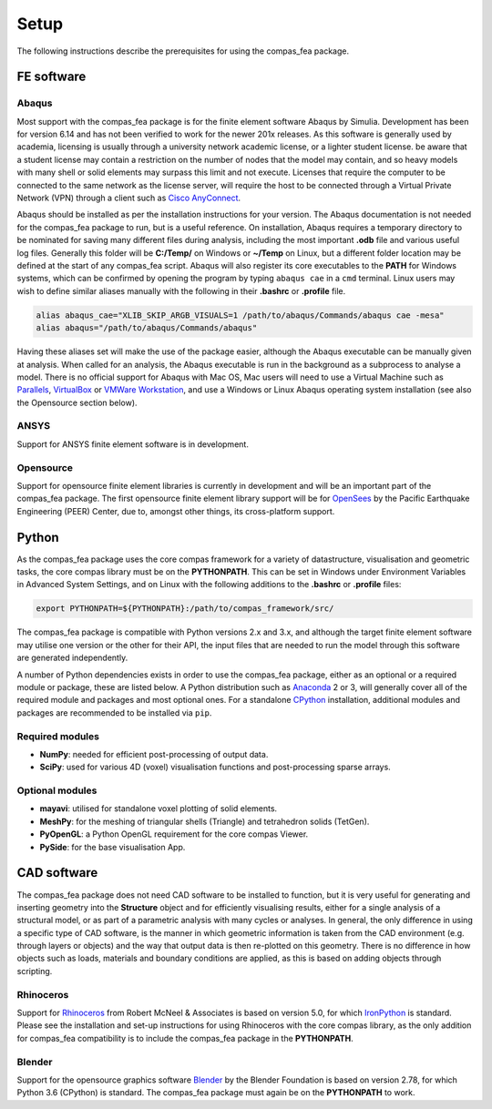 ********************************************************************************
Setup
********************************************************************************

The following instructions describe the prerequisites for using the compas_fea package.

.. .. contents::


=====================
FE software
=====================

Abaqus
******

Most support with the compas_fea package is for the finite element software Abaqus by Simulia. Development has been for version 6.14 and has not been verified to work for the newer 201x releases. As this software is generally used by academia, licensing is usually through a university network academic license, or a lighter student license. be aware that a student license may contain a restriction on the number of nodes that the model may contain, and so heavy models with many shell or solid elements may surpass this limit and not execute. Licenses that require the computer to be connected to the same network as the license server, will require the host to be connected through a Virtual Private Network (VPN) through a client such as `Cisco AnyConnect <https://www.cisco.com/c/en/us/products/security/anyconnect-secure-mobility-client/index.html>`_.

Abaqus should be installed as per the installation instructions for your version. The Abaqus documentation is not needed for the compas_fea package to run, but is a useful reference. On installation, Abaqus requires a temporary directory to be nominated for saving many different files during analysis, including the most important **.odb** file and various useful log files. Generally this folder will be **C:/Temp/** on Windows or **~/Temp** on Linux, but a different folder location may be defined at the start of any compas_fea script. Abaqus will also register its core executables to the **PATH** for Windows systems, which can be confirmed by opening the program by typing ``abaqus cae`` in a ``cmd`` terminal. Linux users may wish to define similar aliases manually with the following in their **.bashrc** or **.profile** file.

.. code-block:: bash

    alias abaqus_cae="XLIB_SKIP_ARGB_VISUALS=1 /path/to/abaqus/Commands/abaqus cae -mesa"
    alias abaqus="/path/to/abaqus/Commands/abaqus"

Having these aliases set will make the use of the package easier, although the Abaqus executable can be manually given at analysis. When called for an analysis, the Abaqus executable is run in the background as a subprocess to analyse a model. There is no official support for Abaqus with Mac OS, Mac users will need to use a Virtual Machine such as `Parallels <http://www.parallels.com/>`_, `VirtualBox <https://www.virtualbox.org/>`_ or `VMWare Workstation <https://www.vmware.com/products/workstation.html>`_, and use a Windows or Linux Abaqus operating system installation (see also the Opensource section below).

ANSYS
*****

Support for ANSYS finite element software is in development.

Opensource
**********

Support for opensource finite element libraries is currently in development and will be an important part of the compas_fea package. The first opensource finite element library support will be for `OpenSees <http://opensees.berkeley.edu/OpenSees/manuals/usermanual/index.html>`_ by the Pacific Earthquake Engineering (PEER) Center, due to, amongst other things, its cross-platform support.


======
Python
======

As the compas_fea package uses the core compas framework for a variety of datastructure, visualisation and geometric tasks, the core compas library must be on the **PYTHONPATH**. This can be set in Windows under Environment Variables in Advanced System Settings, and on Linux with the following additions to the **.bashrc** or **.profile** files:

.. code-block:: bash

    export PYTHONPATH=${PYTHONPATH}:/path/to/compas_framework/src/

The compas_fea package is compatible with Python versions 2.x and 3.x, and although the target finite element software may utilise one version or the other for their API, the input files that are needed to run the model through this software are generated independently.

A number of Python dependencies exists in order to use the compas_fea package, either as an optional or a required module or package, these are listed below. A Python distribution such as `Anaconda <http://www.anaconda.com/download/>`_ 2 or 3, will generally cover all of the required module and packages and most optional ones. For a standalone `CPython <https://www.python.org/downloads/>`_ installation, additional modules and packages are recommended to be installed via ``pip``.

Required modules
****************

- **NumPy**: needed for efficient post-processing of output data.
- **SciPy**: used for various 4D (voxel) visualisation functions and post-processing sparse arrays.

Optional modules
****************

- **mayavi**: utilised for standalone voxel plotting of solid elements.
- **MeshPy**: for the meshing of triangular shells (Triangle) and tetrahedron solids (TetGen).
- **PyOpenGL**: a Python OpenGL requirement for the core compas Viewer.
- **PySide**: for the base visualisation App.


============
CAD software
============

The compas_fea package does not need CAD software to be installed to function, but it is very useful for generating and inserting geometry into the **Structure** object and for efficiently visualising results, either for a single analysis of a structural model, or as part of a parametric analysis with many cycles or analyses. In general, the only difference in using a specific type of CAD software, is the manner in which geometric information is taken from the CAD environment (e.g. through layers or objects) and the way that output data is then re-plotted on this geometry. There is no difference in how objects such as loads, materials and boundary conditions are applied, as this is based on adding objects through scripting.

Rhinoceros
**********

Support for `Rhinoceros <http://www.rhino3d.com>`_ from Robert McNeel & Associates is based on version 5.0, for which `IronPython <http://www.ironpython.net/>`_ is standard. Please see the installation and set-up instructions for using Rhinoceros with the core compas library, as the only addition for compas_fea compatibility is to include the compas_fea package in the **PYTHONPATH**.

Blender
*******

Support for the opensource graphics software `Blender <https://www.blender.org/>`_ by the Blender Foundation is based on version 2.78, for which Python 3.6 (CPython) is standard. The compas_fea package must again be on the **PYTHONPATH** to work.
